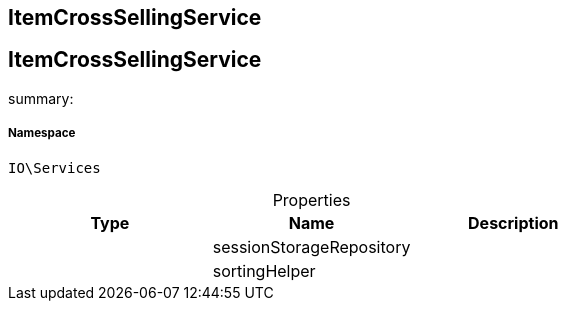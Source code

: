 :table-caption!:
:example-caption!:
:source-highlighter: prettify
:sectids!:

== ItemCrossSellingService


[[io__itemcrosssellingservice]]
== ItemCrossSellingService

summary: 




===== Namespace

`IO\Services`





.Properties
|===
|Type |Name |Description

|
    |sessionStorageRepository
    |
|
    |sortingHelper
    |
|===

